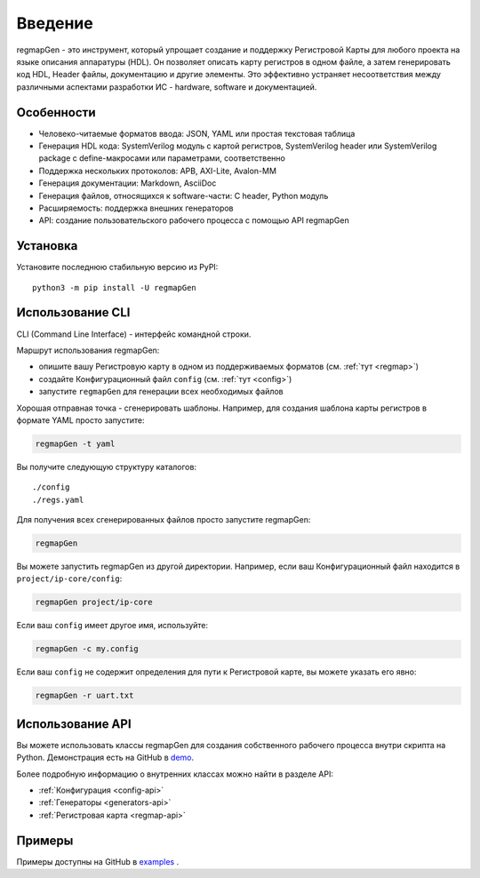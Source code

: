 .. _introduction:

========
Введение
========

regmapGen - это инструмент, который упрощает создание и поддержку Регистровой Карты для любого проекта на языке описания аппаратуры (HDL). Он позволяет описать карту регистров в одном файле, а затем генерировать код HDL, Header файлы, документацию и другие элементы. Это эффективно устраняет несоответствия между различными аспектами разработки ИС - hardware, software и документацией.

.. image:: img/regmapGen_flow.png
    :alt: regmapGen flow
    :align: center

Особенности
===========

* Человеко-читаемые форматов ввода: JSON, YAML или простая текстовая таблица
* Генерация HDL кода: SystemVerilog модуль с картой регистров, SystemVerilog header или SystemVerilog package с define-макросами или параметрами, соответственно
* Поддержка нескольких протоколов: APB, AXI-Lite, Avalon-MM
* Генерация документации: Markdown, AsciiDoc
* Генерация  файлов, относящихся к software-части: C header, Python модуль
* Расширяемость: поддержка внешних генераторов
* API: cоздание пользовательского рабочего процесса с помощью API regmapGen

Установка
=========

Установите последнюю стабильную версию из PyPI:

::

    python3 -m pip install -U regmapGen

Использование CLI
=================

CLI (Command Line Interface) - интерфейс командной строки.

Маршрут использования regmapGen:

* опишите вашу Регистровую карту в одном из поддерживаемых форматов (см. :ref:`тут <regmap>`)
* создайте Конфигурационный файл ``config`` (см. :ref:`тут <config>`)
* запустите ``regmapGen`` для генерации всех необходимых файлов

Хорошая отправная точка - сгенерировать шаблоны. Например, для создания шаблона карты регистров в формате YAML просто запустите:

.. code-block:: bash

    regmapGen -t yaml

Вы получите следующую структуру каталогов:

::

    ./config
    ./regs.yaml

Для получения всех сгенерированных файлов просто запустите regmapGen:

.. code-block:: bash

    regmapGen

Вы можете запустить regmapGen из другой директории. Например, если ваш Конфигурационный файл находится в ``project/ip-core/config``:

.. code-block:: bash

    regmapGen project/ip-core

Если ваш ``config`` имеет другое имя, используйте:

.. code-block:: bash

    regmapGen -c my.config

Если ваш ``config`` не содержит определения для пути к Регистровой карте, вы можете указать его явно:

.. code-block:: bash

    regmapGen -r uart.txt

Использование API
=================

Вы можете использовать классы regmapGen для создания собственного рабочего процесса внутри скрипта на Python.
Демонстрация есть на GitHub в `demo <https://github.com/paulmsv/regmapGen/tree/master/examples/api/demo>`_.

Более подробную информацию о внутренних классах можно найти в разделе API:

* :ref:`Конфигурация <config-api>`
* :ref:`Генераторы <generators-api>`
* :ref:`Регистровая карта <regmap-api>`

Примеры
=======

Примеры доступны на GitHub в `examples <https://github.com/paulmsv/regmapGen/tree/master/examples>`_ .
